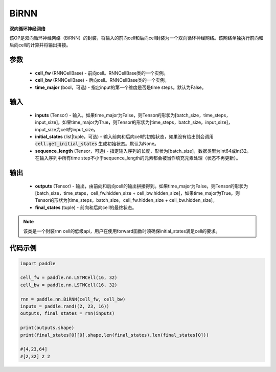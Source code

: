 .. _cn_api_paddle_nn_layer_rnn_BiRNN:

BiRNN
-------------------------------

.. py:class:: paddle.nn.BiRNN(cell_fw, cell_bw, time_major=False)



**双向循环神经网络**

该OP是双向循环神经网络（BiRNN）的封装，将输入的前向cell和后向cell封装为一个双向循环神经网络。该网络单独执行前向和后向cell的计算并将输出拼接。

参数
::::::::::::

    - **cell_fw** (RNNCellBase) - 前向cell。RNNCellBase类的一个实例。
    - **cell_bw** (RNNCellBase) - 后向cell。RNNCellBase类的一个实例。
    - **time_major** (bool，可选) - 指定input的第一个维度是否是time steps。默认为False。
    
输入
::::::::::::

    - **inputs** (Tensor) - 输入。如果time_major为False，则Tensor的形状为[batch_size，time_steps，input_size]，如果time_major为True，则Tensor的形状为[time_steps，batch_size，input_size]，input_size为cell的input_size。
    - **initial_states** (list|tuple，可选) - 输入前向和后向cell的初始状态，如果没有给出则会调用 :code:`cell.get_initial_states` 生成初始状态。默认为None。
    - **sequence_length** (Tensor，可选) - 指定输入序列的长度，形状为[batch_size]，数据类型为int64或int32。在输入序列中所有time step不小于sequence_length的元素都会被当作填充元素处理（状态不再更新）。

输出
::::::::::::

    - **outputs** (Tensor) - 输出，由前向和后向cell的输出拼接得到。如果time_major为False，则Tensor的形状为[batch_size，time_steps，cell_fw.hidden_size + cell_bw.hidden_size]，如果time_major为True，则Tensor的形状为[time_steps，batch_size，cell_fw.hidden_size + cell_bw.hidden_size]。
    - **final_states** (tuple) - 前向和后向cell的最终状态。
    
.. Note::
    该类是一个封装rnn cell的低级api，用户在使用forward函数时须确保initial_states满足cell的要求。


代码示例
::::::::::::

.. code-block:: python

            import paddle

            cell_fw = paddle.nn.LSTMCell(16, 32)
            cell_bw = paddle.nn.LSTMCell(16, 32)

            rnn = paddle.nn.BiRNN(cell_fw, cell_bw)
            inputs = paddle.rand((2, 23, 16))
            outputs, final_states = rnn(inputs)
            
            print(outputs.shape)
            print(final_states[0][0].shape,len(final_states),len(final_states[0]))
            
            #[4,23,64]
            #[2,32] 2 2
